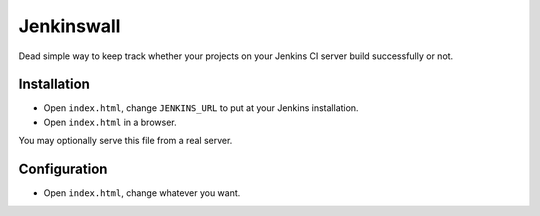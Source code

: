 ###########
Jenkinswall
###########

Dead simple way to keep track whether your projects on your Jenkins CI server
build successfully or not.

************
Installation
************

* Open ``index.html``, change ``JENKINS_URL`` to put at your Jenkins
  installation.
* Open ``index.html`` in a browser.

You may optionally serve this file from a real server.


*************
Configuration
*************

* Open ``index.html``, change whatever you want.